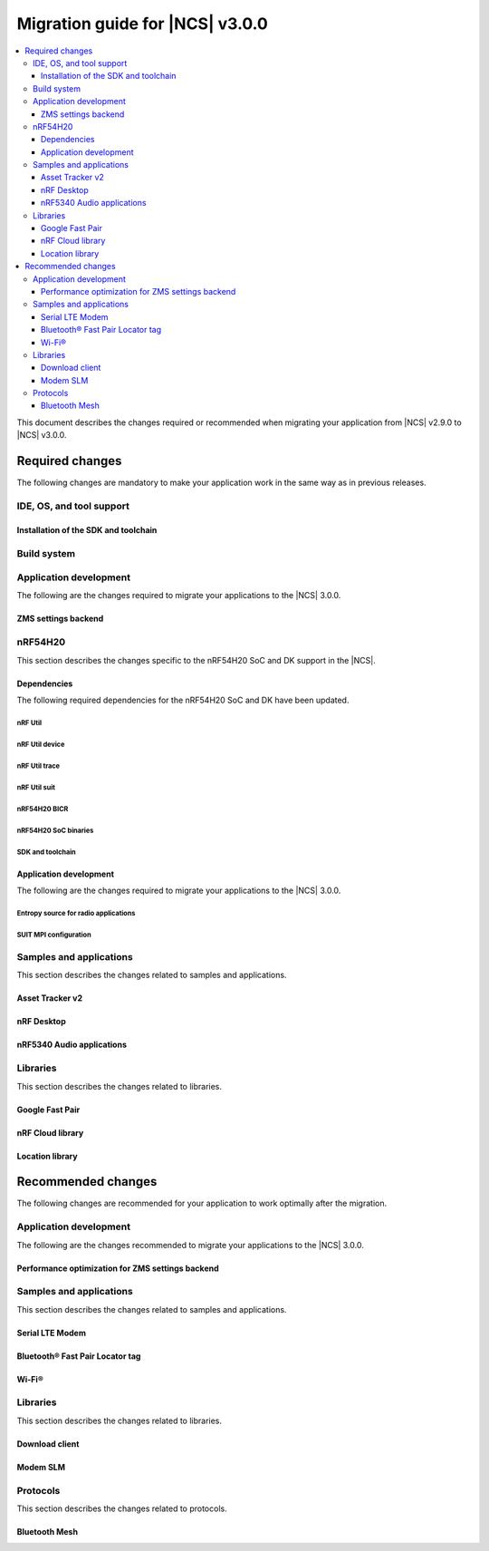 .. _migration_3.0:

Migration guide for |NCS| v3.0.0
################################

.. contents::
   :local:
   :depth: 3

This document describes the changes required or recommended when migrating your application from |NCS| v2.9.0 to |NCS| v3.0.0.

.. HOWTO
   Add changes in the following format:
   Component (for example, application, sample or libraries)
   *********************************************************
   .. toggle::
      * Change1 and description
      * Change2 and description

.. _migration_3.0_required:

Required changes
****************

The following changes are mandatory to make your application work in the same way as in previous releases.

.. _requirements_clt:

IDE, OS, and tool support
=========================

.. toggle::

   |nrf_CLT_deprecation_note|

   It is recommended to install the latest version of `nRF Util`_, as listed in the :ref:`installing_vsc` section of the installation page.

.. _gs_app_tcm:
.. _gs_assistant:
.. _auto_installation_tcm_setup:
.. _toolchain_update:

Installation of the SDK and toolchain
-------------------------------------

.. toggle::

   Starting from the |NCS| v3.0.0, the Toolchain Manager app no longer provides the latest toolchain and |NCS| versions for installation.

   Use one of the two :ref:`installation methods <install_ncs>` to manage the toolchain and SDK versions, either the recommended |nRFVSC| or the command line with nRF Util.

.. _required_build_system_mig_300:

Build system
============

.. toggle::

   * The default runner for the ``west flash`` command has been changed to use `nRF Util`_ instead of ``nrfjprog`` that is part of the archived `nRF Command Line Tools`_.
     This affects all :ref:`boards <app_boards>` that used ``nrfjprog`` as the west runner backend for programming the following SoCs and SiPs:

     * nRF91 Series (including nRF91x1)
     * nRF7002
     * nRF5340 (including nRF5340 Audio DK)
     * Nordic Thingy:53
     * nRF52 Series
     * nRF21540

     This change is made to ensure that the programming process is consistent across all boards and to provide a more robust programming experience.
     The ``west flash`` command now uses the ``nrfutil device`` subcommand by default to flash the application to the board.

     .. note::

        For |NCS| 3.0.0, use the nrfutil-device v2.8.8.

     It is recommended to install nRF Util to avoid potential issues during programming.
     Complete the following steps:

     1. Follow the steps for `Installing nRF Util`_ in its official documentation.
     2. Install the `nrfutil device <Device command overview_>`_ using the following command:

        .. code-block::

           nrfutil install device=2.8.8 --force

     If you prefer to continue using ``nrfjprog`` for programming devices, :ref:`specify the west runner <programming_selecting_runner>` with ``west flash``.

   * Erasing the external memory when programming a new firmware image with the ``west flash`` series now always correctly honors the ``--erase`` flag (and its absence) both when using the ``nrfjprog`` and ``nrfutil`` backends.
     Before this release, the ``nrjfprog`` backend would always erase only the sectors of the external flash used by the new firmware, and the ``nrfutil`` backend would always erase the whole external flash.

Application development
=======================

The following are the changes required to migrate your applications to the |NCS| 3.0.0.

ZMS settings backend
--------------------

.. toggle::

   The new settings backend for ZMS is not compatible with the old version.

   To keep using the legacy backend, enable the :kconfig:option:`CONFIG_SETTINGS_ZMS_LEGACY` Kconfig option.

   To migrate from the legacy backend to the new backend remove the Kconfig options :kconfig:option:`CONFIG_SETTINGS_ZMS_NAME_CACHE`
   and :kconfig:option:`CONFIG_SETTINGS_ZMS_NAME_CACHE_SIZE` from your conf files.

nRF54H20
========

This section describes the changes specific to the nRF54H20 SoC and DK support in the |NCS|.

Dependencies
------------

The following required dependencies for the nRF54H20 SoC and DK have been updated.

nRF Util
++++++++

.. toggle::

   * ``nrfutil`` has been updated to v7.13.0.

     Install nRF Util v7.13.0 as follows:

      1. Download the nRF Util executable file from the `nRF Util development tool`_ product page.
      #. Add nRF Util to the system path on Linux and macOS, or environment variables on Windows, to run it from anywhere on the system.
         On Linux and macOS, use one of the following options:

         * Add nRF Util's directory to the system path.
         * Move the file to a directory in the system path.

      #. On macOS and Linux, give ``nrfutil`` execute permissions by typing ``chmod +x nrfutil`` in a terminal or using a file browser.
         This is typically a checkbox found under file properties.
      #. On macOS, to run the nRF Util executable, you need to allow it in the system settings.
      #. Verify the version of the nRF Util installation on your machine by running the following command:

         .. code-block::

            nrfutil --version

      #. If your version is lower than 7.13.0, run the following command to update nRF Util:

         .. code-block::

            nrfutil self-upgrade

     For more information, see the `nRF Util`_ documentation.

nRF Util device
+++++++++++++++

.. toggle::

  * nRF Util ``device`` command has been updated to v2.8.8.

    Install the nRF Util ``device`` command v2.8.8 as follows:

    .. code-block::

       nrfutil install device=2.8.8 --force

    For more information, consult the `nRF Util`_ documentation.

nRF Util trace
++++++++++++++

.. toggle::

  * nRF Util ``trace`` command has been updated to v3.3.0.
    Install the nRF Util ``trace`` command v3.3.0 as follows:

    .. code-block::

       nrfutil install trace=3.3.0 --force

    For more information, consult the `nRF Util`_ documentation.

nRF Util suit
+++++++++++++

.. toggle::

   * nRF Util ``suit`` command has been updated to v0.9.0.
     Install the nRF Util ``suit`` command v0.9.0 as follows:

     .. code-block::

        nrfutil install suit=0.9.0 --force

     For more information, consult the `nRF Util`_ documentation.

nRF54H20 BICR
+++++++++++++

.. toggle::

   * The nRF54H20 BICR has been updated (from the one supporting |NCS| v2.9.0 as well as |NCS| v2.9.0-nRF54H20-1).
     To update the BICR of your development kit while in Root of Trust, do the following:

     1. Build your application using |NCS| v3.0.0.
     #. Connect the nRF54H20 DK to your computer using the **DEBUGGER** port on the DK.

        .. note::

           On MacOS, connecting the DK might repeatedly trigger a popup displaying the message ``Disk Not Ejected Properly``.
           To disable this, run ``JLinkExe``, then run ``MSDDisable`` in the J-Link Commander interface.

     #. List all the connected development kits to see their serial number (matching the one on the DK's sticker):

        .. code-block::

           nrfutil device list

     #. Program the BICR by running nRF Util from your application folder using the following command:

        .. code-block::

           nrfutil device program --options chip_erase_mode=ERASE_NONE --firmware ./build/<your_application_name>/zephyr/bicr.hex --core Application --serial-number <serial_number>

nRF54H20 SoC binaries
+++++++++++++++++++++

.. toggle::

   * The *nRF54H20 SoC binaries* bundle has been updated to version 0.9.6.

     .. caution::
        If migrating from |NCS| v2.9.0 or lower, you must follow steps from :ref:`migration_2.9.0-nRF54H20-1` to update the *nRF54H20 SoC binaries* bundle to version 0.9.2.

     .. note::
        The nRF54H20 SoC binaries only support specific versions of the |NCS| and do not support rollbacks to a previous version.
        Upgrading the nRF54H20 SoC binaries on your development kit might break the DK's compatibility with applications developed for previous versions of the |NCS|.
        For more information, see :ref:`abi_compatibility`.

     To update the SoC binaries bundle of your development kit while in Root of Trust, do the following:

     1. Download the `nRF54H20 SoC binaries v0.9.6`_.

        .. note::
           On macOS, ensure that the ZIP file is not unpacked automatically upon download.

     #. Purge the device as follows:

        .. code-block::

           nrfutil device recover --core Application --serial-number <serial_number>
           nrfutil device recover --core Network --serial-number <serial_number>
           nrfutil device reset --reset-kind RESET_PIN --serial-number <serial_number>

     #. Run ``west update``.
     #. Move the correct :file:`.zip` bundle to a folder of your choice, then run nRF Util to program the binaries using the following command:

        .. code-block::

           nrfutil device x-suit-dfu --firmware nrf54h20_soc_binaries_v0.9.6.zip --serial-number <serial_number>

     #. Purge the device again as follows:

        .. code-block::

           nrfutil device recover --core Application --serial-number <serial_number>
           nrfutil device recover --core Network --serial-number <serial_number>
           nrfutil device reset --reset-kind RESET_PIN --serial-number <serial_number>

SDK and toolchain
+++++++++++++++++

.. toggle::

   * To update the SDK and the toolchain, do the following:

     1. Open Toolchain Manager in nRF Connect for Desktop.
     #. Click :guilabel:`SETTINGS` in the navigation bar to specify where you want to install the |NCS|.
     #. In :guilabel:`SDK ENVIRONMENTS`, click the :guilabel:`Install` button next to the |NCS| version |release|.

Application development
-----------------------

The following are the changes required to migrate your applications to the |NCS| 3.0.0.

Entropy source for radio applications
+++++++++++++++++++++++++++++++++++++

.. toggle::

   * The default entropy source was changed to use the SSF service.
     As a result, the communication channel as well as RAM regions, dedicated to communicate with the SDFW are now enabled by default.
     This can result in incompatible UICRs if your application relies on the defaults.
     If UICRs are incompatible, the application cannot be upgraded using DFU, but must be programmed using the **DEBUGGER** port.
     If you want to update your application using DFU, add the following overlay to your radio application if you want to maintain UICR compatibility:

     .. code-block:: dts

        /* Switch back to the pseudo-random entropy source. */
        / {
           chosen {
             zephyr,entropy = &prng;
           };
           /delete-node/ psa-rng;
           prng: prng {
              compatible = "nordic,entropy-prng";
              status = "okay";
           };
        };
        /* Disable IPC between cpusec <-> cpurad. */
        &cpusec_cpurad_ipc {
           status = "disabled";
        };
        &cpurad_ram0x_region {
           status = "disabled";
        };
        &cpusec_bellboard {
           status = "disabled";
        };

SUIT MPI configuration
++++++++++++++++++++++

.. toggle::

   The SUIT MPI configuration has been moved from local Kconfig options to sysbuild.
   To migrate your application, move all ``CONFIG_MPI_*`` options from the application configuration into the :file:`sysbuild.conf` file.
   For example, to migrate the root manifest vendor ID, remove the following line from the :file:`prj.conf` file:

   .. code-block:: kconfig

      CONFIG_SUIT_MPI_ROOT_VENDOR_NAME="acme.corp"

   And add the following line inside the :file:`sysbuild.conf` file:

   .. code-block:: kconfig

      SB_CONFIG_SUIT_MPI_ROOT_VENDOR_NAME="acme.corp"

   If your project does not use the :file:`sysbuild.conf` file, you must create one.

Samples and applications
========================

This section describes the changes related to samples and applications.

.. _asset_tracker_v2:

Asset Tracker v2
----------------

.. toggle::

   * The Asset Tracker v2 application has been removed.
     For development of asset tracking applications, refer to the `Asset Tracker Template <Asset Tracker Template_>`_.

     The factory-programmed Asset Tracker v2 firmware is still available to program the nRF91xx DKs using the `Programmer app`_, the `Quick Start app`_, and the `Cellular Monitor app`_.

nRF Desktop
-----------

.. toggle::

   * The default device names (the :ref:`CONFIG_DESKTOP_DEVICE_PRODUCT <config_desktop_app_options>` Kconfig option) have been updated to remove the "52" infix, because the nRF Desktop application supports other SoC Series also.
     As a result of this change, peripherals using firmware from |NCS| 3.0.0 (or newer) will not pair with dongles using firmware from an older |NCS| release, and the other way around.
     Also aligned the :file:`99-hid.rules` file inside the HID Configurator script.
     The HID Configurator rule will not work with old device names.

     To keep backwards compatibility, revert locally, the changes introduced by commit hash ``5b80e46478462907a3cc4fd1686e241591775ffe``:

     * The :ref:`CONFIG_DESKTOP_DEVICE_PRODUCT <config_desktop_app_options>` Kconfig option defines the device name used by HID peripheral.
     * The ``peer_name`` array inside the :file:`ble_scan_def.h` file determines device name filters used by HID dongle while scanning for unpaired HID peripherals.
     * The :file:`99-hid.rules` file allows HID configurator Python script to configure nRF Desktop devices without root access.

nRF5340 Audio applications
--------------------------

.. toggle::

   * The :ref:`nrf53_audio_app` :ref:`nrf53_audio_app_building_script` now requires the transport (``-t/--transport``) type to be included.
   * The :ref:`nrf53_audio_app` :ref:`nrf53_audio_app_building_standard` now requires an extra :ref:`CMake option to provide extra Kconfig fragments <cmake_options>` to select the device type.

Libraries
=========

This section describes the changes related to libraries.

Google Fast Pair
----------------

.. toggle::

   For applications and samples using the :ref:`bt_fast_pair_readme` library:

   * If you use sysbuild for generating a hex file with the Fast Pair provisioning data, you must align your application with the new approach for passing the provisioning parameters (the Model ID and the Anti-Spoofing Private Key).
     The ``FP_MODEL_ID`` and ``FP_ANTI_SPOOFING_KEY`` CMake variables are replaced by the corresponding ``SB_CONFIG_BT_FAST_PAIR_MODEL_ID`` and ``SB_CONFIG_BT_FAST_PAIR_ANTI_SPOOFING_PRIVATE_KEY`` Kconfig options that are defined at the sysbuild level.
     The following additional build parameters for Fast Pair are no longer valid:

     ``-DFP_MODEL_ID=0xFFFFFF -DFP_ANTI_SPOOFING_KEY=AbAbAbAbAbAbAbAbAbAbAbAbAbAbAbAbAbAbAbAbAbA=``

     You must replace them with the new sysbuild Kconfig options.
     You can provide them as additional build parameters to the build command as follows:

     .. tabs::

        .. tab:: Windows

           ``-DSB_CONFIG_BT_FAST_PAIR_MODEL_ID=0xFFFFFF -DSB_CONFIG_BT_FAST_PAIR_ANTI_SPOOFING_PRIVATE_KEY='\"AbAbAbAbAbAbAbAbAbAbAbAbAbAbAbAbAbAbAbAbAbA=\"'``

        .. tab:: Linux

           ``-DSB_CONFIG_BT_FAST_PAIR_MODEL_ID=0xFFFFFF -DSB_CONFIG_BT_FAST_PAIR_ANTI_SPOOFING_PRIVATE_KEY=\"AbAbAbAbAbAbAbAbAbAbAbAbAbAbAbAbAbAbAbAbAbA=\"``

     You can replace this exemplary method with any other configuration method that is supported by sysbuild.

     .. note::
        To avoid build failures, you must surround the string value for the Anti-Spoofing Private Key parameter with the special character sequence instead of the typical ``"`` character.
        The surrounding characters depend on your operating system:

        .. tabs::

           .. tab:: Windows

              1. Replace the standard ``"`` character with the ``\"`` characters.
              #. Surround the modified string value with the ``'`` character.

           .. tab:: Linux

              Replace the standard ``"`` character with the ``\"`` characters.

        The special character sequence is only required when you pass the ``SB_CONFIG_BT_FAST_PAIR_ANTI_SPOOFING_PRIVATE_KEY`` Kconfig option as an additional build parameter.

   * You must remove the ``SB_CONFIG_BT_FAST_PAIR`` Kconfig option from the sysbuild configuration in your project.
     The ``SB_CONFIG_BT_FAST_PAIR`` option no longer exists in this |NCS| release.
     Additionally, if you rely on the ``SB_CONFIG_BT_FAST_PAIR`` Kconfig option to set the :kconfig:option:`CONFIG_BT_FAST_PAIR` Kconfig option in the main image configuration of your application, you must align your main image configuration and set the :kconfig:option:`CONFIG_BT_FAST_PAIR` Kconfig option explicitly.

   * If your Fast Pair application uses the Find My Device (FMD) extension, you must update your application code to correctly track the FMDN provisioning state.
     From this |NCS| release, you must not rely on the :c:member:`bt_fast_pair_fmdn_info_cb.provisioning_state_changed` callback to report the initial provisioning state right after the Fast Pair module is enabled with the :c:func:`bt_fast_pair_enable` function call.
     Instead, you must use the :c:func:`bt_fast_pair_fmdn_is_provisioned` function to initialize the FMDN provisioning state right after the :c:func:`bt_fast_pair_enable` function call.
     For more details, see the :ref:`ug_bt_fast_pair_gatt_service_fmdn_info_callbacks_provisioning_state` section in the Fast Pair integration guide.

nRF Cloud library
-----------------

.. toggle::

   For applications and samples using the :ref:`lib_nrf_cloud` library:

   * You must set the :kconfig:option:`CONFIG_NRF_CLOUD` Kconfig option to access the nRF Cloud libraries.
     This option is now disabled by default to prevent the unintended inclusion of nRF Cloud Kconfig variables in non-nRF Cloud projects, addressing a previous issue.

Location library
----------------

.. toggle::

   For applications and samples using the :ref:`lib_location` library:

   * Support for HERE location services and the :kconfig:option:`CONFIG_LOCATION_SERVICE_HERE` Kconfig option has been removed.
     To use external location services, enable the :kconfig:option:`CONFIG_LOCATION_SERVICE_EXTERNAL` option and implement the required APIs.

   * The ``service`` parameter in :c:struct:`location_cellular_config` and :c:struct:`location_wifi_config` has been removed.
     The library supports only one location service, so the ``service`` parameter is no longer needed.

.. _migration_3.0_recommended:

Recommended changes
*******************

The following changes are recommended for your application to work optimally after the migration.

Application development
=======================

The following are the changes recommended to migrate your applications to the |NCS| 3.0.0.

Performance optimization for ZMS settings backend
-------------------------------------------------

.. toggle::

   For the new backend you can now enable some performance optimizations using the following Kconfig options:

   * :kconfig:option:`CONFIG_SETTINGS_ZMS_LL_CACHE`: Used for caching the linked list nodes related to Settings Key/Value entries.
   * :kconfig:option:`CONFIG_SETTINGS_ZMS_LL_CACHE_SIZE`: The size of the linked list cache (each entry occupies 8B of RAM).
   * :kconfig:option:`CONFIG_SETTINGS_ZMS_NO_LL_DELETE`: Disables deleting the linked list nodes when deleting a Settings Key.
     Use this option only when the application is always using the same Settings Keys.
     When the application uses random Keys, enabling this option could lead to incrementing the linked list nodes without corresponding Keys and cause excessive delays to loading of the Keys.
     Use this option only to accelerate the delete operation for a fixed set of Settings elements.
   * :kconfig:option:`CONFIG_SETTINGS_ZMS_LOAD_SUBTREE_PATH`: Loads first the subtree path passed in the argument, then continue to load all the Keys in the same subtree if the handler returns a zero value.

Samples and applications
========================

This section describes the changes related to samples and applications.

Serial LTE Modem
----------------

.. toggle::

   The error event ``LWM2M_CARRIER_ERROR_RUN`` has been removed from the :ref:`SLM_AT_CARRIER`.

   * Errors that were previously notified to the application with the ``LWM2M_CARRIER_ERROR_RUN`` event type have instead been added to :c:macro:`LWM2M_CARRIER_ERROR_CONFIGURATION`.

Bluetooth® Fast Pair Locator tag
--------------------------------

.. toggle::

   * If you want to align your application project with the newest version of the :ref:`fast_pair_locator_tag` sample and still maintain the DFU backwards compatibility for your already deployed products that are based on the ``nrf52840dk/nrf52840``  and the ``nrf54l15dk/nrf54l15/cpuapp`` board targets, use the RSA signature algorithm (the ``SB_CONFIG_BOOT_SIGNATURE_TYPE_RSA`` Kconfig option) that is supported as part of the previous |NCS| releases.
     In the current |NCS| release, the MCUboot DFU signature type has been changed:

     * To the Elliptic curve digital signatures with curve P-256 (ECDSA P256 - the ``SB_CONFIG_BOOT_SIGNATURE_TYPE_ECDSA_P256`` Kconfig option) in case of the ``nrf52840dk/nrf52840`` board target.
     * To the Edwards-curve digital signature with curve Curve25519 (ED25519 - the ``SB_CONFIG_BOOT_SIGNATURE_TYPE_ED25519`` Kconfig option) in case of the ``nrf54l15dk/nrf54l15/cpuapp`` board target.

     As a result, you will not be able to perform DFU from an old version to a new one.

Wi-Fi®
------

.. toggle::

   * For samples using Wi-Fi features:

     * The nRF70 driver heap was part of the system shared heap :kconfig:option:`CONFIG_HEAP_MEM_POOL_SIZE`.
       Now dedicated heaps have been defined for Wi-Fi driver control plane and data plane operations.
       Default value of heap for control plane operations is 20000 bytes and for data plane operations, it is 130000.
       It is recommended to disable :kconfig:option:`CONFIG_HEAP_MEM_POOL_IGNORE_MIN`, and let system calculate the ``K_HEAP`` size.
       Any subsequent RAM overflow issues need to be solved by fine-tuning :kconfig:option:`CONFIG_NRF_WIFI_CTRL_HEAP_SIZE` and :kconfig:option:`CONFIG_NRF_WIFI_DATA_HEAP_SIZE`.


Libraries
=========

This section describes the changes related to libraries.

Download client
---------------

.. toggle::

   * The :ref:`lib_download_client` library has been deprecated in favor of the :ref:`lib_downloader` library and will be removed in a future |NCS| release.

     You can follow this guide to migrate your application to use the :ref:`lib_downloader` library.
     This will reduce the footprint of the application and will decrease memory requirements on the heap.

     To replace :ref:`lib_download_client` with the :ref:`lib_downloader`, complete the following steps.

     1. Kconfig options:

         * Replace:

            * The :kconfig:option:`CONFIG_DOWNLOAD_CLIENT` Kconfig option with the :kconfig:option:`CONFIG_DOWNLOADER` Kconfig option.
            * The :kconfig:option:`CONFIG_DOWNLOAD_CLIENT_MAX_HOSTNAME_SIZE` Kconfig option with the :kconfig:option:`CONFIG_DOWNLOADER_MAX_HOSTNAME_SIZE` Kconfig option.
            * The :kconfig:option:`CONFIG_DOWNLOAD_CLIENT_MAX_FILENAME_SIZE` Kconfig option with the :kconfig:option:`CONFIG_DOWNLOADER_MAX_FILENAME_SIZE` Kconfig option.
            * The :kconfig:option:`CONFIG_DOWNLOAD_CLIENT_STACK_SIZE` Kconfig option with the :kconfig:option:`CONFIG_DOWNLOADER_STACK_SIZE` Kconfig option.
            * The :kconfig:option:`CONFIG_DOWNLOAD_CLIENT_SHELL` Kconfig option with the :kconfig:option:`CONFIG_DOWNLOADER_SHELL` Kconfig option.
            * The :kconfig:option:`CONFIG_DOWNLOAD_CLIENT_TCP_SOCK_TIMEO_MS` Kconfig option with the :kconfig:option:`CONFIG_DOWNLOADER_HTTP_TIMEO_MS` Kconfig option.
            * The :kconfig:option:`CONFIG_DOWNLOAD_CLIENT_COAP_MAX_RETRANSMIT_REQUEST_COUNT` Kconfig option with the :kconfig:option:`CONFIG_DOWNLOADER_COAP_MAX_RETRANSMIT_REQUEST_COUNT` Kconfig option.
            * The :kconfig:option:`CONFIG_DOWNLOAD_CLIENT_COAP_BLOCK_SIZE` Kconfig option with the :kconfig:option:`CONFIG_DOWNLOADER_COAP_BLOCK_SIZE_512` Kconfig option.

         * Remove:

            * The :kconfig:option:`CONFIG_DOWNLOAD_CLIENT_BUF_SIZE` Kconfig option.
            * The :kconfig:option:`CONFIG_DOWNLOAD_CLIENT_HTTP_FRAG_SIZE` Kconfig option.
            * The :kconfig:option:`CONFIG_DOWNLOAD_CLIENT_RANGE_REQUESTS` Kconfig option.
            * The :kconfig:option:`CONFIG_DOWNLOAD_CLIENT_CID` Kconfig option.

         * Add:

            * The :kconfig:option:`CONFIG_DOWNLOADER_TRANSPORT_COAP` Kconfig option to enable CoAP support.
            * The :kconfig:option:`CONFIG_NET_IPV4` Kconfig option to enable IPv4 support.
            * The :kconfig:option:`CONFIG_NET_IPV6` Kconfig option to enable IPv6 support.

     #. Replace header files:

        * Remove:

          .. code-block:: C

             #include <net/download_client.h>

        * Add:

          .. code-block:: C

             #include <net/downloader.h>

     #. Replace download client initialization:

        * Remove:

          .. code-block:: C

              static struct download_client dlc;
              static int callback(const struct download_client_evt *event);

              download_client_init(&dlc, callback)

        * Add:

         .. code-block:: C

            static struct downloader dl;
            static int callback(const struct downloader_evt *event);
            static char dl_buf[2048]; /* Use buffer size set by CONFIG_DOWNLOAD_CLIENT_BUF_SIZE previously */
            static struct downloader_cfg dl_cfg = {
               .callback = callback,
               .buf = dl_buf,
               .buf_size = sizeof(dl_buf),
            };

            downloader_init(&dl, &dl_cfg);

     #. Update download client callback:

        * Replace:

            * :c:enumerator:`DOWNLOAD_CLIENT_EVT_FRAGMENT` event with :c:enumerator:`DOWNLOADER_EVT_FRAGMENT`.
            * :c:enumerator:`DOWNLOAD_CLIENT_EVT_ERROR` event with :c:enumerator:`DOWNLOADER_EVT_ERROR`.
            * :c:enumerator:`DOWNLOAD_CLIENT_EVT_DONE` event with :c:enumerator:`DOWNLOADER_EVT_DONE`.

        * Remove:

            * :c:enumerator:`DOWNLOAD_CLIENT_EVT_CLOSED` event.

        * Add:

            * :c:enumerator:`DOWNLOADER_EVT_STOPPED` event.
            * :c:enumerator:`DOWNLOADER_EVT_DEINITIALIZED` event.

     #. Server connect and disconnect:

        * The :c:func:`download_client_disconnect` function is not ported to the new downloader.
          The downloader is expected to connect when the download begins.
          If the ``keep_connection`` flag is set in the host configuration the connection persists after the download completes or is aborted by the :c:func:`downloader_cancel` function.
          In this case, the downloader is disconnected when it is deinitialized by the :c:func:`downloader_deinit` function.


     #. Replace file download:

        We show the changes for the :c:func:`download_client_start` function here, though the required work is
        similar to the :c:func:`download_client_get` function.

        * Remove:

        .. code-block:: C

           int err;
           const struct download_client_cfg dlc_config = {
              ...
           };

           err = download_client_set_host(&dlc, dl_host, &dlc_config);

           err = download_client_start(&dlc, dl_file, offset);

        * Add:

        .. code-block:: C

           /* Note: All configuration of the downloader is done through the config structs.
            * The downloader struct should not be modified by the application.
            */

           static struct downloader_host_cfg dl_host_cfg = {
                   ...
                   /* Note:
                    * .frag_size_override is replaced by .range_override.
                    * .set_tls_hostname is replaced by .set_native_tls.
                    * dlc.close_when_done is moved here and inverted(.keep_connection).
                    * Set .cid if CONFIG_DOWNLOAD_CLIENT_CID was enabled in the download client.
                    */
           };

           int err = downloader_get_with_host_and_file(&dl, &dl_host_cfg, dl_host, dl_file, offset);

        .. note::
           The new downloader has an API to download the file using the URI directly.

     #. [optional] Deinitialize the downloader after use:

        The new downloader can be deinitialized to free its resources.
        If another download is required later on, a new downloader instance needs to be initialized.

        * Add:

        .. code-block:: C

           err = downloader_deinit(&dl);

Modem SLM
---------

.. toggle::

   For applications and samples using the :ref:`lib_modem_slm` library:

    * Replace the ``CONFIG_MODEM_SLM_WAKEUP_PIN`` Kconfig option with :kconfig:option:`CONFIG_MODEM_SLM_POWER_PIN`.
    * Replace the ``CONFIG_MODEM_SLM_WAKEUP_TIME`` Kconfig option with :kconfig:option:`CONFIG_MODEM_SLM_POWER_PIN_TIME`.
    * Replace the :c:func:`modem_slm_wake_up` function with :c:func:`modem_slm_power_pin_toggle`.

Protocols
=========

This section describes the changes related to protocols.

Bluetooth Mesh
--------------

.. toggle::

   * Support for Tinycrypt-based security toolbox (:kconfig:option:`CONFIG_BT_MESH_USES_TINYCRYPT`) has started the deprecation procedure and is not recommended for future designs.
   * For platforms that do not support the TF-M: The default security toolbox is based on the Mbed TLS PSA API (:kconfig:option:`CONFIG_BT_MESH_USES_MBEDTLS_PSA`).
   * For platforms that support the TF-M: The default security toolbox is based on the TF-M PSA API (:kconfig:option:`CONFIG_BT_MESH_USES_TFM_PSA`).

     The :ref:`ug_bt_mesh_configuring` page provides more information about the updating of the images based on different security toolboxes.
   * Due to an incompatibility between the old and new ZMS backend for Settings, the mesh device will not be able to load its settings and provisioning data.
     This affects nRF54L Series devices.

     Make sure to unprovision mesh device before flashing the new firmware.

     Alternatively, enable the :kconfig:option:`CONFIG_SETTINGS_ZMS_LEGACY` Kconfig option to use the old backend and recover the device settings and provisioning data.
     Enable :kconfig:option:`CONFIG_SETTINGS_ZMS_NAME_CACHE` and adjust :kconfig:option:`CONFIG_SETTINGS_ZMS_NAME_CACHE_SIZE` according to the device needs.
